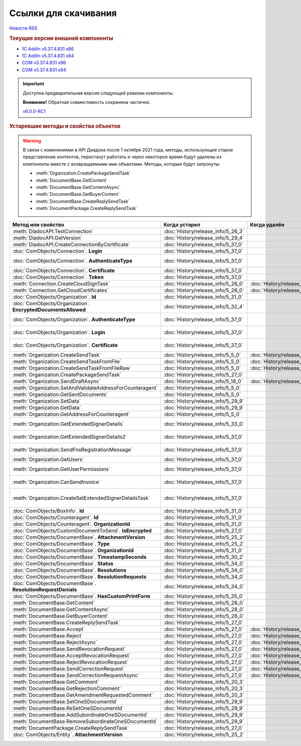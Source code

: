 ﻿Ссылки для скачивания
=====================

`Новости RSS <http://diadocsdk-1c.readthedocs.io/ru/dev/index.rss>`_


.. rubric:: Текущие версии внешней компоненты

* `1С AddIn v5.37.4.831 x86 <https://diadoc-api.kontur.ru/1c-addin/for_integrators/Diadoc_latest.zip>`_
* `1С AddIn v5.37.4.831 x64 <https://diadoc-api.kontur.ru/1c-addin/for_integrators/Diadoc_latest_x64.zip>`_
* `COM v5.37.4.831 x86 <https://diadoc-api.kontur.ru/1c-addin/for_integrators/DiadocCom_latest.zip>`_
* `COM v5.37.4.831 x64 <https://diadoc-api.kontur.ru/1c-addin/for_integrators/DiadocCom_latest_x64.zip>`_


.. important::
    Доступна предварительная версия следующей ревизии компоненты.

    **Внимание!** Обратная совместимость сохранена частично.

    `v6.0.0-RC1 <https://diadoccom-1c.readthedocs.io/en/latest/>`_


.. rubric:: Устаревшие методы и свойства объектов


.. warning:: В связи с изменениями в API Диадока после 1 октября 2021 года, методы, использующие старое представление контентов, перестанут работать и через некоторое время будут удалены из компоненты вместе с возвращаемыми ими объектами.
  Методы, которые будут затронуты:

  * :meth:`Organization.CreatePackageSendTask`
  * :meth:`DocumentBase.GetContent`
  * :meth:`DocumentBase.GetContentAsync`
  * :meth:`DocumentBase.GetBuyerContent`
  * :meth:`DocumentBase.CreateReplySendTask`
  * :meth:`DocumentPackage.CreateReplySendTask`


+---------------------------------------------------------------+------------------------------------+------------------------------------+-----------------------------------------------------------------------------------------------------------------+
| **Метод или свойство**                                        | **Когда устарел**                  | **Когда удалён**                   | **Рекомендуемая альтернатива**                                                                                  |
+---------------------------------------------------------------+------------------------------------+------------------------------------+-----------------------------------------------------------------------------------------------------------------+
| :meth:`DiadocAPI.TestConnection`                              | :doc:`History/release_info/5_26_3` |                                    | :meth:`DiadocAPI.TestConnection2`                                                                               |
+---------------------------------------------------------------+------------------------------------+------------------------------------+-----------------------------------------------------------------------------------------------------------------+
| :meth:`DiadocAPI.GetVersion`                                  | :doc:`History/release_info/5_29_4` |                                    | :meth:`DiadocAPI.GetFullVersion`                                                                                |
+---------------------------------------------------------------+------------------------------------+------------------------------------+-----------------------------------------------------------------------------------------------------------------+
| :meth:`DiadocAPI.CreateConnectionByCertificate`               | :doc:`History/release_info/5_37_0` |                                    | :meth:`DiadocAPI.CreateConnectionByCertificate2`                                                                |
+---------------------------------------------------------------+------------------------------------+------------------------------------+-----------------------------------------------------------------------------------------------------------------+
| :doc:`ComObjects/Connection`. **Login**                       | :doc:`History/release_info/5_37_0` |                                    | :doc:`ComObjects/Connection`. **SessionInfo.Login**                                                             |
+---------------------------------------------------------------+------------------------------------+------------------------------------+-----------------------------------------------------------------------------------------------------------------+
| :doc:`ComObjects/Connection`. **AuthenticateType**            | :doc:`History/release_info/5_37_0` |                                    | :doc:`ComObjects/Connection`. **SessionInfo.AuthenticationType**                                                |
+---------------------------------------------------------------+------------------------------------+------------------------------------+-----------------------------------------------------------------------------------------------------------------+
| :doc:`ComObjects/Connection`. **Certificate**                 | :doc:`History/release_info/5_37_0` |                                    | :doc:`ComObjects/Connection`. **SessionInfo.Certificate**                                                       |
+---------------------------------------------------------------+------------------------------------+------------------------------------+-----------------------------------------------------------------------------------------------------------------+
| :doc:`ComObjects/Connection`. **Token**                       | :doc:`History/release_info/5_37_0` |                                    | :doc:`ComObjects/Connection`. **SessionInfo.Token**                                                             |
+---------------------------------------------------------------+------------------------------------+------------------------------------+-----------------------------------------------------------------------------------------------------------------+
| :meth:`Connection.CreateCloudSignTask`                        | :doc:`History/release_info/5_26_0` | :doc:`History/release_info/5_33_0` |                                                                                                                 |
+---------------------------------------------------------------+------------------------------------+------------------------------------+-----------------------------------------------------------------------------------------------------------------+
| :meth:`Connection.GetCloudCertificates`                       | :doc:`History/release_info/5_26_0` | :doc:`History/release_info/5_33_0` |                                                                                                                 |
+---------------------------------------------------------------+------------------------------------+------------------------------------+-----------------------------------------------------------------------------------------------------------------+
| :doc:`ComObjects/Organization`. **Id**                        | :doc:`History/release_info/5_31_0` |                                    | :doc:`ComObjects/Organization`. **Guid**                                                                        |
+---------------------------------------------------------------+------------------------------------+------------------------------------+-----------------------------------------------------------------------------------------------------------------+
| :doc:`ComObjects/Organization`. **EncryptedDocumentsAllowed** | :doc:`History/release_info/5_32_4` |                                    | :meth:`Organization.GetFeatures`                                                                                |
+---------------------------------------------------------------+------------------------------------+------------------------------------+-----------------------------------------------------------------------------------------------------------------+
| :doc:`ComObjects/Organization`. **AuthenticateType**          | :doc:`History/release_info/5_37_0` |                                    | :doc:`ComObjects/Organization`. **MyEmployee.SessionInfo.AuthenticationType**                                   |
+---------------------------------------------------------------+------------------------------------+------------------------------------+-----------------------------------------------------------------------------------------------------------------+
| :doc:`ComObjects/Organization`. **Login**                     | :doc:`History/release_info/5_37_0` |                                    | :doc:`ComObjects/Organization`. **MyEmployee.SessionInfo.Login**                                                |
+---------------------------------------------------------------+------------------------------------+------------------------------------+-----------------------------------------------------------------------------------------------------------------+
| :doc:`ComObjects/Organization`. **Certificate**               | :doc:`History/release_info/5_37_0` |                                    | :doc:`ComObjects/Organization`. **MyEmployee.SessionInfo.Certificate**                                          |
+---------------------------------------------------------------+------------------------------------+------------------------------------+-----------------------------------------------------------------------------------------------------------------+
| :meth:`Organization.CreateSendTask`                           | :doc:`History/release_info/5_5_0`  | :doc:`History/release_info/5_33_4` | :meth:`Organization.CreatePackageSendTask2`                                                                     |
+---------------------------------------------------------------+------------------------------------+------------------------------------+-----------------------------------------------------------------------------------------------------------------+
| :meth:`Organization.CreateSendTaskFromFile`                   | :doc:`History/release_info/5_5_0`  | :doc:`History/release_info/5_33_4` | :meth:`Organization.CreatePackageSendTask2`                                                                     |
+---------------------------------------------------------------+------------------------------------+------------------------------------+-----------------------------------------------------------------------------------------------------------------+
| :meth:`Organization.CreateSendTaskFromFileRaw`                | :doc:`History/release_info/5_5_0`  | :doc:`History/release_info/5_33_4` | :meth:`Organization.CreatePackageSendTask2`                                                                     |
+---------------------------------------------------------------+------------------------------------+------------------------------------+-----------------------------------------------------------------------------------------------------------------+
| :meth:`Organization.CreatePackageSendTask`                    | :doc:`History/release_info/5_27_0` |                                    | :meth:`Organization.CreatePackageSendTask2`                                                                     |
+---------------------------------------------------------------+------------------------------------+------------------------------------+-----------------------------------------------------------------------------------------------------------------+
| :meth:`Organization.SendDraftAsync`                           | :doc:`History/release_info/5_18_0` | :doc:`History/release_info/5_36_8` | :meth:`Organization.CreateSendDraftTask`                                                                        |
+---------------------------------------------------------------+------------------------------------+------------------------------------+-----------------------------------------------------------------------------------------------------------------+
| :meth:`Organization.SetAndValidateAddressForCounteragent`     | :doc:`History/release_info/5_5_0`  |                                    | :meth:`Organization.CreateDataTask`                                                                             |
+---------------------------------------------------------------+------------------------------------+------------------------------------+-----------------------------------------------------------------------------------------------------------------+
| :meth:`Organization.GetSentDocuments`                         | :doc:`History/release_info/5_5_0`  |                                    | :meth:`Organization.CreateDataTask`                                                                             |
+---------------------------------------------------------------+------------------------------------+------------------------------------+-----------------------------------------------------------------------------------------------------------------+
| :meth:`Organization.SetData`                                  | :doc:`History/release_info/5_29_9` |                                    | :meth:`Organization.CreateDataTask`                                                                             |
+---------------------------------------------------------------+------------------------------------+------------------------------------+-----------------------------------------------------------------------------------------------------------------+
| :meth:`Organization.GetData`                                  | :doc:`History/release_info/5_29_9` |                                    | :meth:`Organization.CreateDataTask`                                                                             |
+---------------------------------------------------------------+------------------------------------+------------------------------------+-----------------------------------------------------------------------------------------------------------------+
| :meth:`Organization.GetAddressForCounteragent`                | :doc:`History/release_info/5_5_0`  |                                    | :meth:`Organization.CreateDataTask`                                                                             |
+---------------------------------------------------------------+------------------------------------+------------------------------------+-----------------------------------------------------------------------------------------------------------------+
| :meth:`Organization.GetExtendedSignerDetails`                 | :doc:`History/release_info/5_33_0` |                                    | :meth:`MyEmployee.GetExtendedSignerDetails` или :meth:`AdminTools.GetExtendedSignerDetails`                     |
+---------------------------------------------------------------+------------------------------------+------------------------------------+-----------------------------------------------------------------------------------------------------------------+
| :meth:`Organization.GetExtendedSignerDetails2`                | :doc:`History/release_info/5_37_0` |                                    | :meth:`MyEmployee.GetExtendedSignerDetails` или :meth:`AdminTools.GetExtendedSignerDetails`                     |
+---------------------------------------------------------------+------------------------------------+------------------------------------+-----------------------------------------------------------------------------------------------------------------+
| :meth:`Organization.SendFnsRegistrationMessage`               | :doc:`History/release_info/5_37_0` |                                    | :meth:`MyEmployee.UpdateCertificateFNSRegistration` или :meth:`AdminTools.RegisterCertificateInFNS`             |
+---------------------------------------------------------------+------------------------------------+------------------------------------+-----------------------------------------------------------------------------------------------------------------+
| :meth:`Organization.GetUsers`                                 | :doc:`History/release_info/5_37_0` |                                    | :meth:`Organization.GetEmployees`                                                                               |
+---------------------------------------------------------------+------------------------------------+------------------------------------+-----------------------------------------------------------------------------------------------------------------+
| :meth:`Organization.GetUserPermissions`                       | :doc:`History/release_info/5_37_0` |                                    | :doc:`ComObjects/Organization`. **MyEmployee.EmployeeInfo.Permissions**                                         |
+---------------------------------------------------------------+------------------------------------+------------------------------------+-----------------------------------------------------------------------------------------------------------------+
| :meth:`Organization.CanSendInvoice`                           | :doc:`History/release_info/5_37_0` |                                    | :meth:`MyEmployee.CanSendInvoice` или :meth:`AdminTools.CanSendInvoice`                                         |
+---------------------------------------------------------------+------------------------------------+------------------------------------+-----------------------------------------------------------------------------------------------------------------+
| :meth:`Organization.CreateSetExtendedSignerDetailsTask`       | :doc:`History/release_info/5_37_0` |                                    | :meth:`MyEmployee.CreateSetExtendedSignerDetailsTask` или :meth:`AdminTools.CreateSetExtendedSignerDetailsTask` |
+---------------------------------------------------------------+------------------------------------+------------------------------------+-----------------------------------------------------------------------------------------------------------------+
| :doc:`ComObjects/BoxInfo`. **Id**                             | :doc:`History/release_info/5_31_0` |                                    | :doc:`ComObjects/BoxInfo`. **Guid**                                                                             |
+---------------------------------------------------------------+------------------------------------+------------------------------------+-----------------------------------------------------------------------------------------------------------------+
| :doc:`ComObjects/Counteragent`. **Id**                        | :doc:`History/release_info/5_31_0` |                                    | :doc:`ComObjects/Counteragent`. **Guid**                                                                        |
+---------------------------------------------------------------+------------------------------------+------------------------------------+-----------------------------------------------------------------------------------------------------------------+
| :doc:`ComObjects/Counteragent`. **OrganizationId**            | :doc:`History/release_info/5_31_0` |                                    | :doc:`ComObjects/Counteragent`. **OrganizationGuid**                                                            |
+---------------------------------------------------------------+------------------------------------+------------------------------------+-----------------------------------------------------------------------------------------------------------------+
| :doc:`ComObjects/CustomDocumentToSend`. **IsEncrypted**       | :doc:`History/release_info/5_27_0` |                                    |                                                                                                                 |
+---------------------------------------------------------------+------------------------------------+------------------------------------+-----------------------------------------------------------------------------------------------------------------+
| :doc:`ComObjects/DocumentBase`. **AttachmentVersion**         | :doc:`History/release_info/5_25_2` |                                    | :doc:`ComObjects/DocumentBase`. **Version**                                                                     |
+---------------------------------------------------------------+------------------------------------+------------------------------------+-----------------------------------------------------------------------------------------------------------------+
| :doc:`ComObjects/DocumentBase`. **Type**                      | :doc:`History/release_info/5_25_2` |                                    | :doc:`ComObjects/DocumentBase`. **TypeNamedId**                                                                 |
+---------------------------------------------------------------+------------------------------------+------------------------------------+-----------------------------------------------------------------------------------------------------------------+
| :doc:`ComObjects/DocumentBase`. **OrganizationId**            | :doc:`History/release_info/5_31_0` |                                    | :doc:`ComObjects/DocumentBase`. **OrganizationGuid**                                                            |
+---------------------------------------------------------------+------------------------------------+------------------------------------+-----------------------------------------------------------------------------------------------------------------+
| :doc:`ComObjects/DocumentBase`. **TimestampSeconds**          | :doc:`History/release_info/5_30_2` |                                    | :doc:`ComObjects/DocumentBase`. **Timestamp**                                                                   |
+---------------------------------------------------------------+------------------------------------+------------------------------------+-----------------------------------------------------------------------------------------------------------------+
| :doc:`ComObjects/DocumentBase`. **Status**                    | :doc:`History/release_info/5_34_0` |                                    | Поля статусов из :doc:`ComObjects/DocumentBase`                                                                 |
+---------------------------------------------------------------+------------------------------------+------------------------------------+-----------------------------------------------------------------------------------------------------------------+
| :doc:`ComObjects/DocumentBase`. **Resolutions**               | :doc:`History/release_info/5_34_0` |                                    | :meth:`DocumentBase.GetResolutions`                                                                             |
+---------------------------------------------------------------+------------------------------------+------------------------------------+-----------------------------------------------------------------------------------------------------------------+
| :doc:`ComObjects/DocumentBase`. **ResolutionRequests**        | :doc:`History/release_info/5_34_0` |                                    | :meth:`DocumentBase.GetResolutionRequests`                                                                      |
+---------------------------------------------------------------+------------------------------------+------------------------------------+-----------------------------------------------------------------------------------------------------------------+
| :doc:`ComObjects/DocumentBase`. **ResolutionRequestDenials**  | :doc:`History/release_info/5_34_0` |                                    | :meth:`DocumentBase.GetResolutionRequestDenials`                                                                |
+---------------------------------------------------------------+------------------------------------+------------------------------------+-----------------------------------------------------------------------------------------------------------------+
| :doc:`ComObjects/DocumentBase`. **HasCustomPrintForm**        | :doc:`History/release_info/5_35_0` |                                    | :meth:`DocumentBase.DetectCustomPrintForm`                                                                      |
+---------------------------------------------------------------+------------------------------------+------------------------------------+-----------------------------------------------------------------------------------------------------------------+
| :meth:`DocumentBase.GetContent`                               | :doc:`History/release_info/5_28_0` |                                    | :meth:`DocumentBase.GetDynamicContent`                                                                          |
+---------------------------------------------------------------+------------------------------------+------------------------------------+-----------------------------------------------------------------------------------------------------------------+
| :meth:`DocumentBase.GetContentAsync`                          | :doc:`History/release_info/5_28_0` |                                    |                                                                                                                 |
+---------------------------------------------------------------+------------------------------------+------------------------------------+-----------------------------------------------------------------------------------------------------------------+
| :meth:`DocumentBase.GetBuyerContent`                          | :doc:`History/release_info/5_28_0` |                                    | :meth:`DocumentBase.GetDynamicContent`                                                                          |
+---------------------------------------------------------------+------------------------------------+------------------------------------+-----------------------------------------------------------------------------------------------------------------+
| :meth:`DocumentBase.CreateReplySendTask`                      | :doc:`History/release_info/5_27_0` |                                    | :meth:`DocumentBase.CreateReplySendTask2`                                                                       |
+---------------------------------------------------------------+------------------------------------+------------------------------------+-----------------------------------------------------------------------------------------------------------------+
| :meth:`DocumentBase.Accept`                                   | :doc:`History/release_info/5_27_0` | :doc:`History/release_info/5_37_0` | :meth:`DocumentBase.CreateReplySendTask2`                                                                       |
+---------------------------------------------------------------+------------------------------------+------------------------------------+-----------------------------------------------------------------------------------------------------------------+
| :meth:`DocumentBase.Reject`                                   | :doc:`History/release_info/5_27_0` | :doc:`History/release_info/5_37_0` | :meth:`DocumentBase.CreateReplySendTask2`                                                                       |
+---------------------------------------------------------------+------------------------------------+------------------------------------+-----------------------------------------------------------------------------------------------------------------+
| :meth:`DocumentBase.RejectAsync`                              | :doc:`History/release_info/5_27_0` | :doc:`History/release_info/5_37_0` | :meth:`DocumentBase.CreateReplySendTask2`                                                                       |
+---------------------------------------------------------------+------------------------------------+------------------------------------+-----------------------------------------------------------------------------------------------------------------+
| :meth:`DocumentBase.SendRevocationRequest`                    | :doc:`History/release_info/5_27_0` | :doc:`History/release_info/5_37_0` | :meth:`DocumentBase.CreateReplySendTask2`                                                                       |
+---------------------------------------------------------------+------------------------------------+------------------------------------+-----------------------------------------------------------------------------------------------------------------+
| :meth:`DocumentBase.AcceptRevocationRequest`                  | :doc:`History/release_info/5_27_0` | :doc:`History/release_info/5_37_0` | :meth:`DocumentBase.CreateReplySendTask2`                                                                       |
+---------------------------------------------------------------+------------------------------------+------------------------------------+-----------------------------------------------------------------------------------------------------------------+
| :meth:`DocumentBase.RejectRevocationRequest`                  | :doc:`History/release_info/5_27_0` | :doc:`History/release_info/5_37_0` | :meth:`DocumentBase.CreateReplySendTask2`                                                                       |
+---------------------------------------------------------------+------------------------------------+------------------------------------+-----------------------------------------------------------------------------------------------------------------+
| :meth:`DocumentBase.SendCorrectionRequest`                    | :doc:`History/release_info/5_27_0` | :doc:`History/release_info/5_37_0` | :meth:`DocumentBase.CreateReplySendTask2`                                                                       |
+---------------------------------------------------------------+------------------------------------+------------------------------------+-----------------------------------------------------------------------------------------------------------------+
| :meth:`DocumentBase.SendCorrectionRequestAsync`               | :doc:`History/release_info/5_27_0` | :doc:`History/release_info/5_37_0` | :meth:`DocumentBase.CreateReplySendTask2`                                                                       |
+---------------------------------------------------------------+------------------------------------+------------------------------------+-----------------------------------------------------------------------------------------------------------------+
| :meth:`DocumentBase.GetComment`                               | :doc:`History/release_info/5_20_3` |                                    | :meth:`DocumentBase.GetAnyComment`                                                                              |
+---------------------------------------------------------------+------------------------------------+------------------------------------+-----------------------------------------------------------------------------------------------------------------+
| :meth:`DocumentBase.GetRejectionComment`                      | :doc:`History/release_info/5_20_3` |                                    | :meth:`DocumentBase.GetAnyComment`                                                                              |
+---------------------------------------------------------------+------------------------------------+------------------------------------+-----------------------------------------------------------------------------------------------------------------+
| :meth:`DocumentBase.GetAmendmentRequestedComment`             | :doc:`History/release_info/5_20_3` |                                    | :meth:`DocumentBase.GetAnyComment`                                                                              |
+---------------------------------------------------------------+------------------------------------+------------------------------------+-----------------------------------------------------------------------------------------------------------------+
| :meth:`DocumentBase.SetOneSDocumentId`                        | :doc:`History/release_info/5_29_9` |                                    | :meth:`Organization.CreateDataTask`                                                                             |
+---------------------------------------------------------------+------------------------------------+------------------------------------+-----------------------------------------------------------------------------------------------------------------+
| :meth:`DocumentBase.ReSetOneSDocumentId`                      | :doc:`History/release_info/5_29_9` |                                    | :meth:`Organization.CreateDataTask`                                                                             |
+---------------------------------------------------------------+------------------------------------+------------------------------------+-----------------------------------------------------------------------------------------------------------------+
| :meth:`DocumentBase.AddSubordinateOneSDocumentId`             | :doc:`History/release_info/5_29_9` |                                    | :meth:`Organization.CreateDataTask`                                                                             |
+---------------------------------------------------------------+------------------------------------+------------------------------------+-----------------------------------------------------------------------------------------------------------------+
| :meth:`DocumentBase.RemoveSubordinateOneSDocumentId`          | :doc:`History/release_info/5_29_9` |                                    | :meth:`Organization.CreateDataTask`                                                                             |
+---------------------------------------------------------------+------------------------------------+------------------------------------+-----------------------------------------------------------------------------------------------------------------+
| :meth:`DocumentPackage.CreateReplySendTask`                   | :doc:`History/release_info/5_27_0` |                                    | :meth:`DocumentPackage.CreateReplySendTask2`                                                                    |
+---------------------------------------------------------------+------------------------------------+------------------------------------+-----------------------------------------------------------------------------------------------------------------+
| :doc:`ComObjects/Entity`. **AttachmentVersion**               | :doc:`History/release_info/5_25_2` |                                    |                                                                                                                 |
+---------------------------------------------------------------+------------------------------------+------------------------------------+-----------------------------------------------------------------------------------------------------------------+
